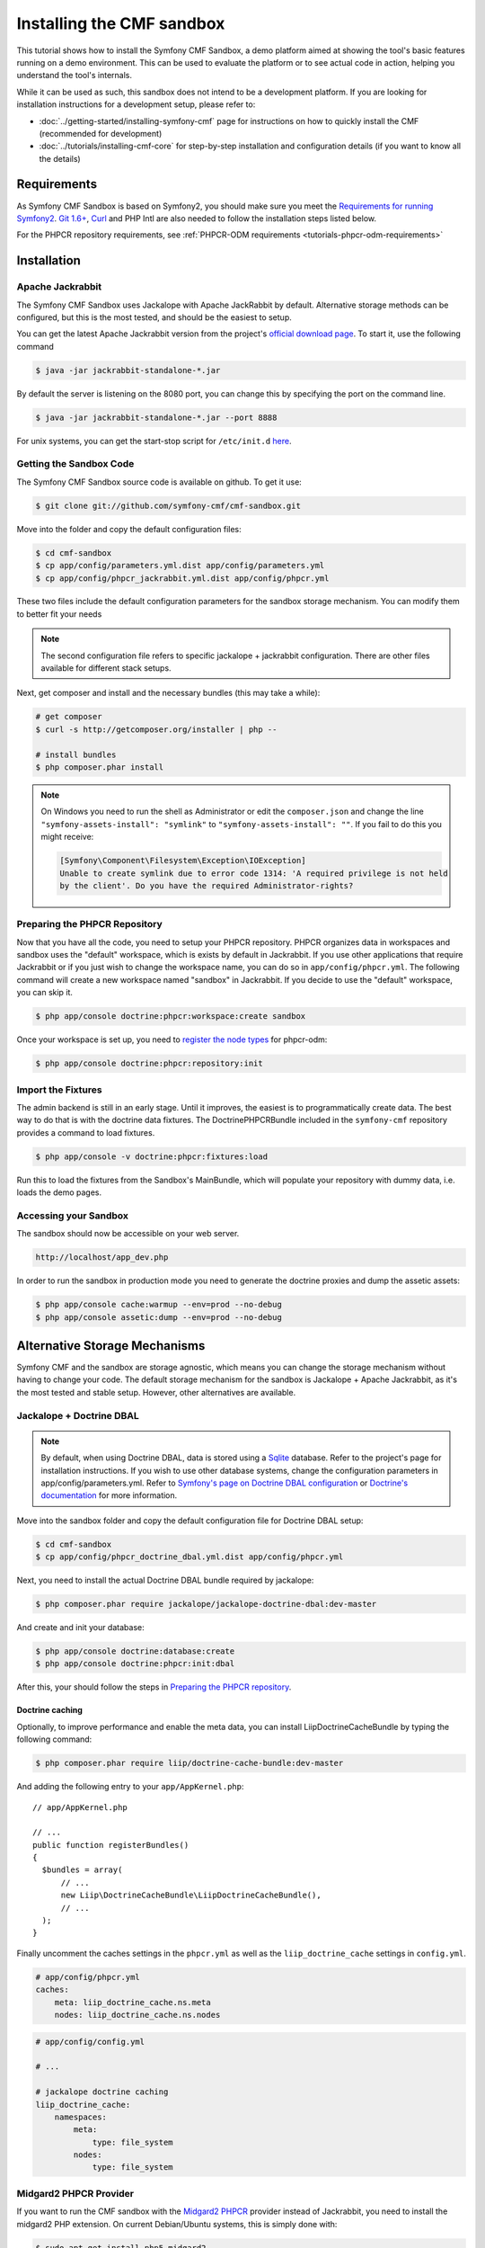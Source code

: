 Installing the CMF sandbox
==========================

This tutorial shows how to install the Symfony CMF Sandbox, a demo platform
aimed at showing the tool's basic features running on a demo environment.
This can be used to evaluate the platform or to see actual code in action,
helping you understand the tool's internals.

While it can be used as such, this sandbox does not intend to be a development
platform. If you are looking for installation instructions for a development
setup, please refer to:

- :doc:`../getting-started/installing-symfony-cmf` page for instructions on
  how to quickly install the CMF (recommended for development)
- :doc:`../tutorials/installing-cmf-core` for step-by-step installation and
  configuration details (if you want to know all the details)

.. index:: sandbox, install

Requirements
------------

As Symfony CMF Sandbox is based on Symfony2, you should make sure you meet the
`Requirements for running Symfony2`_. `Git 1.6+`_, `Curl`_ and PHP Intl are
also needed to follow the installation steps listed below.

For the PHPCR repository requirements, see
:ref:`PHPCR-ODM requirements <tutorials-phpcr-odm-requirements>`

Installation
------------

Apache Jackrabbit
~~~~~~~~~~~~~~~~~

The Symfony CMF Sandbox uses Jackalope with Apache JackRabbit by default.
Alternative storage methods can be configured, but this is the most tested,
and should be the easiest to setup.

You can get the latest Apache Jackrabbit version from the project's
`official download page`_. To start it, use the following command

.. code-block:: bash

    $ java -jar jackrabbit-standalone-*.jar

By default the server is listening on the 8080 port, you can change this
by specifying the port on the command line.

.. code-block:: bash

    $ java -jar jackrabbit-standalone-*.jar --port 8888

For unix systems, you can get the start-stop script for ``/etc/init.d``
`here`_.

Getting the Sandbox Code
~~~~~~~~~~~~~~~~~~~~~~~~

The Symfony CMF Sandbox source code is available on github. To get it use:

.. code-block:: bash

    $ git clone git://github.com/symfony-cmf/cmf-sandbox.git

Move into the folder and copy the default configuration files:

.. code-block:: bash

    $ cd cmf-sandbox
    $ cp app/config/parameters.yml.dist app/config/parameters.yml
    $ cp app/config/phpcr_jackrabbit.yml.dist app/config/phpcr.yml

These two files include the default configuration parameters for the sandbox
storage mechanism. You can modify them to better fit your needs

.. note::

    The second configuration file refers to specific jackalope + jackrabbit
    configuration. There are other files available for different stack setups.

Next, get composer and install and the necessary bundles (this may take a
while):

.. code-block:: bash

    # get composer
    $ curl -s http://getcomposer.org/installer | php --

    # install bundles
    $ php composer.phar install

.. note::

    On Windows you need to run the shell as Administrator or edit the
    ``composer.json`` and change the line ``"symfony-assets-install":
    "symlink"`` to ``"symfony-assets-install": ""``. If you fail to do this
    you might receive:

    .. code-block:: text

        [Symfony\Component\Filesystem\Exception\IOException]
        Unable to create symlink due to error code 1314: 'A required privilege is not held
        by the client'. Do you have the required Administrator-rights?

Preparing the PHPCR Repository
~~~~~~~~~~~~~~~~~~~~~~~~~~~~~~

Now that you have all the code, you need to setup your PHPCR repository.
PHPCR organizes data in workspaces and sandbox uses the "default" workspace,
which is exists by default in Jackrabbit. If you use other applications that
require Jackrabbit or if you just wish to change the workspace name, you
can do so in ``app/config/phpcr.yml``. The following command will create
a new workspace named "sandbox" in Jackrabbit. If you decide to use the
"default" workspace, you can skip it.

.. code-block:: bash

    $ php app/console doctrine:phpcr:workspace:create sandbox

Once your workspace is set up, you need to `register the node types`_ for
phpcr-odm:

.. code-block:: bash

    $ php app/console doctrine:phpcr:repository:init

Import the Fixtures
~~~~~~~~~~~~~~~~~~~

The admin backend is still in an early stage. Until it improves, the easiest
is to programmatically create data. The best way to do that is with the
doctrine data fixtures. The DoctrinePHPCRBundle included in the
``symfony-cmf`` repository provides a command to load fixtures.

.. code-block:: bash

    $ php app/console -v doctrine:phpcr:fixtures:load

Run this to load the fixtures from the Sandbox's MainBundle, which will
populate your repository with dummy data, i.e. loads the demo pages.

Accessing your Sandbox
~~~~~~~~~~~~~~~~~~~~~~

The sandbox should now be accessible on your web server.

.. code-block:: text

    http://localhost/app_dev.php

In order to run the sandbox in production mode you need to generate the
doctrine proxies and dump the assetic assets:

.. code-block:: text

    $ php app/console cache:warmup --env=prod --no-debug
    $ php app/console assetic:dump --env=prod --no-debug


Alternative Storage Mechanisms
------------------------------

Symfony CMF and the sandbox are storage agnostic, which means you can change
the storage mechanism without having to change your code. The default storage
mechanism for the sandbox is Jackalope + Apache Jackrabbit, as it's the most
tested and stable setup. However, other alternatives are available.

Jackalope + Doctrine DBAL
~~~~~~~~~~~~~~~~~~~~~~~~~

.. note::

    By default, when using Doctrine DBAL, data is stored using a `Sqlite`_
    database.  Refer to the project's page for installation instructions.  If
    you wish to use other database systems, change the configuration
    parameters in app/config/parameters.yml. Refer to `Symfony's page on
    Doctrine DBAL configuration`_ or `Doctrine's documentation`_ for more
    information.

Move into the sandbox folder and copy the default configuration file for
Doctrine DBAL setup:

.. code-block:: bash

    $ cd cmf-sandbox
    $ cp app/config/phpcr_doctrine_dbal.yml.dist app/config/phpcr.yml

Next, you need to install the actual Doctrine DBAL bundle required by jackalope:

.. code-block:: bash

    $ php composer.phar require jackalope/jackalope-doctrine-dbal:dev-master

And create and init your database:

.. code-block:: bash

    $ php app/console doctrine:database:create
    $ php app/console doctrine:phpcr:init:dbal

After this, your should follow the steps in `Preparing the PHPCR repository`_.

Doctrine caching
................

Optionally, to improve performance and enable the meta data, you can install
LiipDoctrineCacheBundle by typing the following command:

.. code-block:: bash

    $ php composer.phar require liip/doctrine-cache-bundle:dev-master

And adding the following entry to your ``app/AppKernel.php``::

    // app/AppKernel.php

    // ...
    public function registerBundles()
    {
      $bundles = array(
          // ...
          new Liip\DoctrineCacheBundle\LiipDoctrineCacheBundle(),
          // ...
      );
    }

Finally uncomment the caches settings in the ``phpcr.yml`` as well as the
``liip_doctrine_cache`` settings in ``config.yml``.

.. code-block:: yaml

    # app/config/phpcr.yml
    caches:
        meta: liip_doctrine_cache.ns.meta
        nodes: liip_doctrine_cache.ns.nodes

.. code-block:: yaml

    # app/config/config.yml

    # ...

    # jackalope doctrine caching
    liip_doctrine_cache:
        namespaces:
            meta:
                type: file_system
            nodes:
                type: file_system

Midgard2 PHPCR Provider
~~~~~~~~~~~~~~~~~~~~~~~

If you want to run the CMF sandbox with the `Midgard2 PHPCR`_ provider instead
of Jackrabbit, you need to install the midgard2 PHP extension. On current
Debian/Ubuntu systems, this is simply done with:

.. code-block:: bash

    $ sudo apt-get install php5-midgard2

On OS X you can install it using either `Homebrew`_ with:

.. code-block:: bash

    $ brew install midgard2-php

or `MacPorts <>`_ with:

.. code-block:: bash

    $ sudo port install php5-midgard2

You also need to download the `midgard_tree_node.xml`_ and
`midgard_namespace_registry.xml`_ schema files and place them into
`<your-midgard2-folder>/schema` (defaults to `"/usr/share/midgard2/schema"`)

To have the Midgard2 PHPCR implementation installed run the following additional command:

.. code-block:: bash

    $ php composer.phar require midgard/phpcr:dev-master

Finally, switch to one of the Midgard2 configuration file:

.. code-block:: bash

    $ cp app/config/phpcr_midgard_mysql.yml.dist app/config/phpcr.yml

or:

.. code-block:: bash

    $ cp app/config/phpcr_midgard_sqlite.yml.dist app/config/phpcr.yml

After this, your should follow the steps in `Preparing the PHPCR repository`_
to continue the installation process.

.. _`Requirements for running Symfony2`: http://symfony.com/doc/current/reference/requirements.html
.. _`Git 1.6+`: http://git-scm.com/
.. _`Curl`: http://curl.haxx.se/
.. _`official download page`: http://jackrabbit.apache.org/downloads.html
.. _`here`: https://github.com/sixty-nine/Jackrabbit-startup-script
.. _`register the node types`: https://github.com/doctrine/phpcr-odm/wiki/Custom-node-type-phpcr%3Amanaged
.. _`Sqlite`: http://www.sqlite.org/
.. _`Symfony's page on Doctrine DBAL configuration`: http://symfony.com/doc/current/reference/configuration/doctrine.html#doctrine-dbal-configuration
.. _`Doctrine's documentation`: http://docs.doctrine-project.org/projects/doctrine-dbal/en/latest/reference/configuration.html
.. _`Midgard2 PHPCR`: http://midgard-project.org/phpcr/
.. _`Homebrew`: http://mxcl.github.com/homebrew/
.. _`MacPorts`: http://www.macports.org/
.. _`midgard_tree_node.xml`: https://raw.github.com/midgardproject/phpcr-midgard2/master/data/share/schema/midgard_tree_node.xml
.. _`midgard_namespace_registery.xml`: https://github.com/midgardproject/phpcr-midgard2/raw/master/data/share/schema/midgard_namespace_registry.xml

